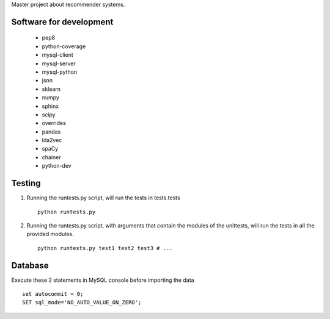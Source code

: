 Master project about recommender systems.

Software for development
========================
  * pep8
  * python-coverage
  * mysql-client
  * mysql-server
  * mysql-python
  * json
  * sklearn
  * numpy
  * sphinx
  * scipy
  * overrides
  
  * pandas
  * lda2vec
  * spaCy
  * chainer
  * python-dev


Testing
=======
#. Running the runtests.py script, will run the tests in tests.tests ::

      python runtests.py

#. Running the runtests.py script, with arguments that contain the modules of the unittests, will run the tests in all the provided modules. ::

      python runtests.py test1 test2 test3 # ...

Database
========
Execute these 2 statements in MySQL console before importing the data ::

      set autocommit = 0;
      SET sql_mode='NO_AUTO_VALUE_ON_ZERO';
